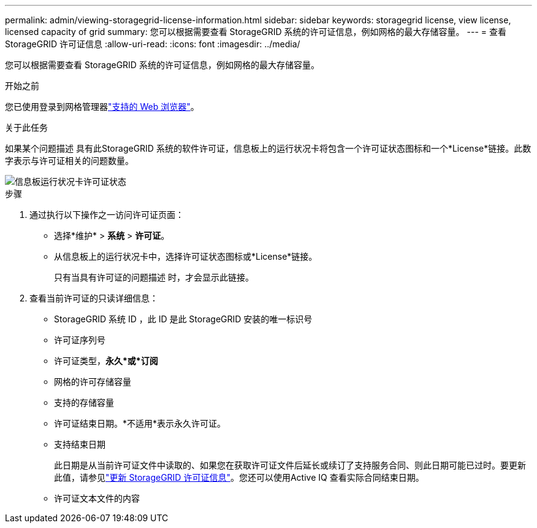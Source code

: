 ---
permalink: admin/viewing-storagegrid-license-information.html 
sidebar: sidebar 
keywords: storagegrid license, view license, licensed capacity of grid 
summary: 您可以根据需要查看 StorageGRID 系统的许可证信息，例如网格的最大存储容量。 
---
= 查看 StorageGRID 许可证信息
:allow-uri-read: 
:icons: font
:imagesdir: ../media/


[role="lead"]
您可以根据需要查看 StorageGRID 系统的许可证信息，例如网格的最大存储容量。

.开始之前
您已使用登录到网格管理器link:../admin/web-browser-requirements.html["支持的 Web 浏览器"]。

.关于此任务
如果某个问题描述 具有此StorageGRID 系统的软件许可证，信息板上的运行状况卡将包含一个许可证状态图标和一个*License*链接。此数字表示与许可证相关的问题数量。

image::../media/dashboard_health_panel_license_status.png[信息板运行状况卡许可证状态]

.步骤
. 通过执行以下操作之一访问许可证页面：
+
** 选择*维护* > *系统* > *许可证*。
** 从信息板上的运行状况卡中，选择许可证状态图标或*License*链接。
+
只有当具有许可证的问题描述 时，才会显示此链接。



. 查看当前许可证的只读详细信息：
+
** StorageGRID 系统 ID ，此 ID 是此 StorageGRID 安装的唯一标识号
** 许可证序列号
** 许可证类型，*永久*或*订阅*
** 网格的许可存储容量
** 支持的存储容量
** 许可证结束日期。*不适用*表示永久许可证。
** 支持结束日期
+
此日期是从当前许可证文件中读取的、如果您在获取许可证文件后延长或续订了支持服务合同、则此日期可能已过时。要更新此值，请参见link:updating-storagegrid-license-information.html["更新 StorageGRID 许可证信息"]。您还可以使用Active IQ 查看实际合同结束日期。

** 许可证文本文件的内容



